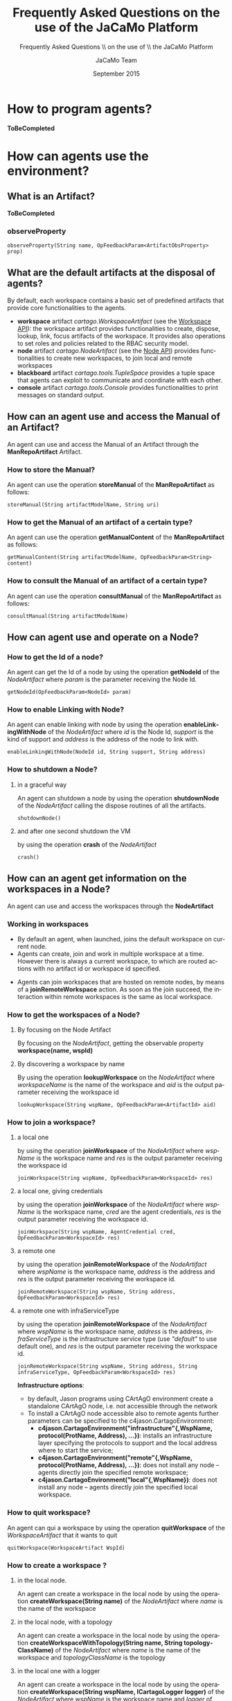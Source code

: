 #+TITLE:     Frequently Asked Questions on the use of the JaCaMo Platform
#+AUTHOR:    JaCaMo Team
#+EMAIL:     
#+DATE:      September 2015

#+SUBTITLE:  Frequently Asked Questions \\ on the use of \\ the JaCaMo Platform
#+DESCRIPTION: 
#+KEYWORDS: 
#+LANGUAGE:  en
#+OPTIONS: email:t H:3 toc:4 num:t \n:nil @:t ::t |:t ^:t -:t f:t *:t <:t
#+OPTIONS: TeX:t LaTeX:nil skip:nil d:nil todo:t pri:nil tags:nil
#+OPTIONS: org-html-html5-fancy:t
#+INFOJS_OPT: view:nil toc:nil ltoc:t mouse:underline buttons:0 path:http://orgmode.org/org-info.js
#+EXPORT_SELECT_TAGS: export
#+EXPORT_EXCLUDE_TAGS: noexport
# +LINK_UP: index.html 
# +LINK_HOME: index.html
#+STYLE: <link rel="stylesheet" type="text/css" href="./jcm.css" />

* How to program agents?
*ToBeCompleted*
* How can agents use the environment?
** What is an Artifact?
*ToBeCompleted*
*** observeProperty 
#+BEGIN_EXAMPLE
 observeProperty(String name, OpFeedbackParam<ArtifactObsProperty> prop)
#+END_EXAMPLE
** What are the default artifacts at the disposal of agents?
By default, each workspace contains a basic set of predefined artifacts that provide core functionalities to the agents.
+ *workspace* artifact /cartago.WorkspaceArtifact/ (see the [[http://jacamo.sf.net/doc/cartago/main-api/cartago/WorkspaceArtifact.html][Workspace API]]): the workspace artifact provides functionalities to create, dispose, lookup, link, focus artifacts of the workspace. It provides also operations to set roles and policies related to the RBAC security model.
+ *node* artifact /cartago.NodeArtifact/ (see the [[http://jacamo.sf.net/doc/cartago/main-api/cartago/NodeArtifact.html][Node API]]) provides functionalities to create new workspaces, to join local and remote workspaces
+ *blackboard* artifact /cartago.tools.TupleSpace/ provides a tuple space that agents can exploit to communicate and coordinate with each other.
+ *console* artifact /cartago.tools.Console/ provides functionalities to print messages on standard output.
** How can an agent use and access the Manual of an Artifact?
An agent can use and access the Manual of an Artifact through the *ManRepoArtifact* Artifact.
*** How to store the Manual?
An agent can use the operation *storeManual* of the *ManRepoArtifact* as follows:
#+BEGIN_EXAMPLE
  storeManual(String artifactModelName, String uri)
#+END_EXAMPLE
*** How to get the Manual of an artifact of a certain type?
An agent can use the operation *getManualContent* of the *ManRepoArtifact* as follows:
#+BEGIN_EXAMPLE
  getManualContent(String artifactModelName, OpFeedbackParam<String> content)
#+END_EXAMPLE
*** How to consult the Manual of an artifact of a certain type?
An agent can use the operation *consultManual* of the *ManRepoArtifact* as follows:
#+BEGIN_EXAMPLE
  consultManual(String artifactModelName)
#+END_EXAMPLE
** How can agent use and operate on a Node?
*** How to get the Id of a node?
An agent can get the Id of a node by using the operation *getNodeId* of the /NodeArtifact/ where /param/ is the parameter receiving the Node Id.
#+BEGIN_EXAMPLE
  getNodeId(OpFeedbackParam<NodeId> param)
#+END_EXAMPLE
*** How to enable Linking with Node?
An agent can enable linking with node by using the operation *enableLinkingWithNode* of the /NodeArtifact/ where /id/ is the Node Id, /support/ is the kind of support and /address/ is the address of the node to link with. 
#+BEGIN_EXAMPLE
  enableLinkingWithNode(NodeId id, String support, String address)
#+END_EXAMPLE
*** How to shutdown a Node?
**** in a graceful way
An agent can shutdown a node by using the operation *shutdownNode* of the /NodeArtifact/ calling the dispose routines of all the artifacts. 
#+BEGIN_EXAMPLE
  shutdownNode()
#+END_EXAMPLE
**** and after one second shutdown the VM
by using the operation *crash* of the /NodeArtifact/
#+BEGIN_EXAMPLE
  crash()
#+END_EXAMPLE
** How can an agent get information on the workspaces in a Node?
An agent can use and access the workspaces through the *NodeArtifact*
*** Working in workspaces
+ By default an agent, when launched, joins the default workspace on current node. 
+ Agents can create, join and work in multiple workspace at a time. However there is always a current workspace, to which are routed actions with no artifact id or workspace id specified. 
# Current workspace info are automatically tracked by the current *wsp(WspId,Name,NodeId)* belief.
+ Agents can join workspaces that are hosted on remote nodes, by means of a *joinRemoteWorkspace* action. As soon as the join succeed, the interaction within remote workspaces is the same as local workspace.
*** How to get the workspaces of a Node?
**** By focusing on the Node Artifact
By focusing on the /NodeArtifact/, getting the observable property *workspace(name, wspId)*
**** By discovering a workspace by name
By using the operation *lookupWorkspace* on the /NodeArtifact/ where /workspaceName/ is the name of the workspace and /aid/ is the output parameter receiving the workspace id
#+BEGIN_EXAMPLE
  lookupWorkspace(String wspName, OpFeedbackParam<ArtifactId> aid)
#+END_EXAMPLE
*** How to join a workspace?
**** a local one
by using the operation *joinWorkspace*  of the /NodeArtifact/ where /wspName/ is the workspace name and /res/ is the output parameter receiving the workspace id
#+BEGIN_EXAMPLE
joinWorkspace(String wspName, OpFeedbackParam<WorkspaceId> res)
#+END_EXAMPLE
**** a local one, giving credentials
by using the operation *joinWorkspace* of the /NodeArtifact/ where /wspName/ is the workspace name, /cred/ are the agent credentials, /res/ is the output parameter receiving the workspace id.
#+BEGIN_EXAMPLE
  joinWorkspace(String wspName, AgentCredential cred, OpFeedbackParam<WorkspaceId> res)
#+END_EXAMPLE
**** a remote one
by using the operation *joinRemoteWorkspace*  of the /NodeArtifact/ where /wspName/ is the workspace name, /address/ is the address and /res/ is the output parameter receiving the workspace id.
#+BEGIN_EXAMPLE
joinRemoteWorkspace(String wspName, String address, OpFeedbackParam<WorkspaceId> res)
#+END_EXAMPLE
**** a remote one with infraServiceType
by using the operation *joinRemoteWorkspace* of the /NodeArtifact/ where /wspName/ is the workspace name, /address/ is the address, /infraServiceType/ is the infrastructure service type (use /"default"/ to use default one), and /res/ is the output parameter receiving the workspace id.
#+BEGIN_EXAMPLE
joinRemoteWorkspace(String wspName, String address, String infraServiceType, OpFeedbackParam<WorkspaceId> res) 
#+END_EXAMPLE
*Infrastructure options*: 
  + by default, Jason programs using CArtAgO environment create a standalone CArtAgO node, i.e. not accessible through the network
  + To install a CArtAgO node accessible also to remote agents further parameters can be specified to the c4jason.CartagoEnvironment:
     + *c4jason.CartagoEnvironment("infrastructure"{,WspName, protocol(ProtName, Address), ...})*: installs an infrastructure layer specifying the protocols to support and the local address where to start the service;
     + *c4jason.CartagoEnvironment("remote"{,WspName, protocol(ProtName, Address), ...})*: does not install any node – agents directly join the specified remote workspace;
     + *c4jason.CartagoEnvironment("local"{,WspName})*: does not install any node – agents directly join the specified local workspace.
*** How to quit workspace?
An agent can qui a workspace by using the operation *quitWorkspace* of the /WorkspaceArtifact/ that it wants to quit
#+BEGIN_EXAMPLE
  quitWorkspace(WorkspaceArtifact WspId)
#+END_EXAMPLE
*** How to create a workspace ?
**** in the local node.
An agent can create a workspace in the local node by using the operation *createWorkspace(String name)* of the /NodeArtifact/ where /name/ is the name of the workspace
**** in the local node, with a topology
An agent can create a workspace in the local node by using the operation *createWorkspaceWithTopology(String name, String topologyClassName)* of the /NodeArtifact/ where /name/ is the name of the workspace and /topologyClassName/ is the topology
**** in the local one with a logger
An agent can create a workspace in the local node by using the operation *createWorkspace(String wspName, ICartagoLogger logger)* of the /NodeArtifact/ where /wspName/ is the workspace name and /logger/ of type /ICartagoLogger/ is the logger
** How can an agent use and access artifacts within a Workspace?
An agent can use and access artifacts within a workspace through the *WorkspaceArtifact*
*** How to make agents invoque operations of the artifact?
+ In case of operation invocation with no specification of target artifact: the artifact is automatically selected from the workspace. If there are no artifacts providing such action, the action fails. if more than one artifact is found, artifacts created by the agent itself are considered first. If more than one artifact is found, one is selected non deterministically. Then, the rest of the artifacts are considered, and one is selected non deterministically.
+ In case of operation invocation with specification of a target artifact: This is done by adding the annotation *~[artifact_id(Id)]~*, where /Id/ must be bound to the artifact identifier. Alternatively, the annotation *~[artifact_name(Name)]~* can be used, where /Name/ must be bound to the logic name of the artifact.
+ In case of operation invocation with specification of the target workspace: done by adding the annotation *~[wsp_id(WspID)]~*, where /WspID/ must be bound to the wsp identifier.
*** How to create or delete Artifacts?
**** Create a new artifact
by using the operation *makeArtifact* of the /WorkspaceArtifact/ where /name/ is the name of the artifact, /template/ is the artifact template (type) and /aid/ is the output parameter receiving the artifact id.
#+BEGIN_EXAMPLE
  makeArtifact(String artifactName, String templateName, OpFeedbackParam<ArtifactId> aid)
#+END_EXAMPLE
**** Create a new artifact with configuration
by using the operation *makeArtifact* of the /WorkspaceArtifact/ where /name/ is the name of the artifact, /template/ is the artifact template (type), /artifactconf/ the artifact configuration and /aid/ is the output parameter receiving the artifact id.
#+BEGIN_EXAMPLE
makeArtifact(String artifactName, String templateName, ArtifactConfig artifactconf, OpFeedbackParam<ArtifactId>   aid)
#+END_EXAMPLE
**** Add an artifact factory
by using the operation *addArtifactFactory* of the /WorkspaceArtifact/ where /factory/ is the artifact factory.
#+BEGIN_EXAMPLE
  addArtifactFactory(ArtifactFactory factory)
#+END_EXAMPLE
**** Remove an existing artifact factory
by using the operation *removeArtifactFactory* of the /WorkspaceArtifact/ where /name/ is the factory name
#+BEGIN_EXAMPLE
  removeArtifactFactory(String name)
#+END_EXAMPLE
**** Dispose Artifact
by using the operation *disposeArtifact* of the /WorkspaceArtifact/ where /id/ is the artifact id. 
#+BEGIN_EXAMPLE
  disposeArtifact(ArtifactId id)
#+END_EXAMPLE
*** How to get the artifacts within a workspace?
**** By focusing on the Workspace Artifact
By focusing on the Workspace Artifact, getting the observable property /artifact(artifactName, templateName, id)/
**** By discovering an artifact by name
Using the operation *lookupArtifact* of the /WorkspaceArtifact/ where /artifactName (string)/ is the name of the artifact, /aid/ is the output parameter receiving the id of the artifact.
#+BEGIN_EXAMPLE
  lookupArtifact(String artifactName, OpFeedbackParam<ArtifactId> aid)
#+END_EXAMPLE
**** By discovering an artifact by type
Using the operation *lookupArtifactByType* of the /WorkspaceArtifact/ where /artifactName (string)/ is the name of the artifact, /aid/ is the output parameter receiving the id of the artifact.
#+BEGIN_EXAMPLE
  lookupArtifactByType(String artifactType, OpFeedbackParam<ArtifactId> aid)
#+END_EXAMPLE
**** By getting the list of available artifact names
Using the operation *getCurrentArtifacts* of the /WorkspaceArtifact/ where /list/ is the output parameter receiving the list of the artifact names.
#+BEGIN_EXAMPLE
  getCurrentArtifacts(OpFeedbackParam<String[]> list)
#+END_EXAMPLE
**** By getting the current artifact list
Using the operation *getArtifactList* of the /WorkspaceArtifact/ where /artifacts/ is the output parameter receiving the list of the artifact ids.
#+BEGIN_EXAMPLE
  getArtifactList(OpFeedbackParam<ArtifactId[]> artifacts)
#+END_EXAMPLE
*** How to observe artifacts?
**** Start observing 
Using the operation *focus* of the /WorkspaceArtifact/ where /aid/ is the artifact id on which ones wants to focus.
#+BEGIN_EXAMPLE
  focus(ArtifactId aid)
#+END_EXAMPLE
**** Start observing when available
Using the operation *focusWhenAvailable* of the /WorkspaceArtifact/ where /artName/ is the artifact name
#+BEGIN_EXAMPLE
  focusWhenAvailable(String artName)
#+END_EXAMPLE
**** Start observing for specific events
Using the operation *focus* of the /WorkspaceArtifact/ where /aid/ is the artifact id, /filter/ is the filter to select which events to perceive
#+BEGIN_EXAMPLE
  focus(ArtifactId aid, IEventFilter filter)
#+END_EXAMPLE
**** Start observing for specific events when available
Using the operation *focusWhenAvailable* of the /WorkspaceArtifact/ where /artName/ is the artifact name, /filter/ is the filter to select the events to perceive
#+BEGIN_EXAMPLE
  focusWhenAvailable(String artName, IEventFilter filter)
#+END_EXAMPLE
*** How to stop Observing artifacts?
**** Stop observing an artifact
Using the operation *stopFocus* of the /WorkspaceArtifact/ where /aid/ is the artifact id that one wants to stop focusing on
#+BEGIN_EXAMPLE
  stopFocus(ArtifactId aid)
#+END_EXAMPLE
*** How to link artifacts?
Using the operation *linkArtifacts* of the /WorkspaceArtifact/ where /artifactOutId/ is the artifact id source of the link, /artifactOutPort/ is the port of the source, /artifactInId/ is the artifact id of the target of the link
#+BEGIN_EXAMPLE
  linkArtifacts(ArtifactId artifactOutId, String artifactOutPort, ArtifactId artifactInId)
#+END_EXAMPLE
*** How to add a specific rule-based management to a workspace?
Using the operation *setWSPRuleEngine* of the /WorkspaceArtifact/ where /man/ is the rule engine to add
#+BEGIN_EXAMPLE
  setWSPRuleEngine(AbstractWSPRuleEngine man)
#+END_EXAMPLE
*** How to add a specific topology to a workspace?
Using the operation *setWorkspaceTopology* of the /WorkspaceArtifact/
#+BEGIN_EXAMPLE
  setWorkspaceTopology(AbstractWorkspaceTopology topology)
#+END_EXAMPLE
*** COMMENT manuals management
**** create manual 
+ createManual(String src, OpFeedbackParam<ArtifactId> aid)
**** create manual from file
+ createManualFromFile(String fname, OpFeedbackParam<ArtifactId> aid) 
*** How to add RBAC to a workspace?
**** Setting a security manager
Using the operation *setSecurityManager* of the /WorkspaceArtifact/ where /man/ is the security manager
#+BEGIN_EXAMPLE
  setSecurityManager(IWorkspaceSecurityManager man)
#+END_EXAMPLE
**** Adding a role
Using the operation *addRole* of the /WorkspaceArtifact/ where /roleName/ is the role Name to add
#+BEGIN_EXAMPLE
  addRole(String roleName)
#+END_EXAMPLE
**** Removing a role, if it exists
Using the operation *removeRole* of the /WorkspaceArtifact/ where /roleName/ is the role Name to remove
#+BEGIN_EXAMPLE
  removeRole(String roleName)
#+END_EXAMPLE
**** Getting the current roles list
Using the operation *getRoleList* of the /WorkspaceArtifact/ where /list/ is the role list
#+BEGIN_EXAMPLE
  getRoleList(OpFeedbackParam<String[]> list)
#+END_EXAMPLE
**** Adding a policy to a role 
Using the operation *addRolePolicy* of the /WorkspaceArtifact/ where /roleName/ is the role name, /artifactName/ is the artifact name, /policy/ is the policy
#+BEGIN_EXAMPLE
  addRolePolicy(String roleName, String  artifactName, IArtifactUsePolicy policy)
#+END_EXAMPLE
**** Removing a policy
Using the operation *removeRolePolicy* of the /WorkspaceArtifact/ where /roleName/ is the role Name, /artifactName/ is the artifact name
#+BEGIN_EXAMPLE
  removeRolePolicy(String roleName, String  artifactName)
#+END_EXAMPLE
**** Setting the default use policy
Using the operation *setDefaultRolePolicy* of the /WorkspaceArtifact/ where /roleName/ is the role name, /artName/ is the artifact name, /policy/ is the policy to add
#+BEGIN_EXAMPLE
  setDefaultRolePolicy(String roleName, String artName, IArtifactUsePolicy policy)
#+END_EXAMPLE
* How can an agent use the organization?
Being part of an organization means for an agent to be able to get the current state of the organization entity and to execute organizational actions on the organization entity. Actions and current state are brought to the agents by /organisational/ artifacts: /GroupBoard/ and /SchemeBoard/
** How can an agent use Groups? 
Agents may use groups by using the GroupBoard Artifact (see the [[http://moise.sf.net/doc/api/ora4mas/nopl/GroupBoard.html][GroupBoard API]])
*** How to manage groups?
**** How to create a group?
An agent can create a group instance by using the *makeArtifact* operation using a /GroupBoard/ artifact template ToBeCompleted
**** How to delete a group?
A group can be deleted by destroying the artifact (~GrId~) that manages it and then disposing the corresponding Artifact.
#+BEGIN_EXAMPLE
  destroy()[artifact_id(GrId)];
  disposeArtifact(GrId);
#+END_EXAMPLE
**** How to get the group specification of a group?
The group specification is accessible through the observable property mapped to  *specification(….)* agent's belief - annotated with artifact(artifact id) (a prolog like representation)
# +BEGIN_EXAMPLE
#+begin_example
  group_specification(group type id, list of role, list of sub-groups, properties) 
#+end_example
# +END_EXAMPLE
Each role in the list is: /role(id,min cardinality, max cardinality, list of compatible roles, list of links)/, each link is: /link(type, target, scopo)/ ([[http://moise.sf.net/doc/api/moise/os/ss/Group.html#getAsProlog()][see explanations]])
*** How to enter a group?
+ for now the only way to enter a group is by adopting a role
*** How to manage roles within a group?
**** How to adopt a role?
An agent can try to adopt /role/ in the group by calling the action *adoptRole* on the GroupBoard in charge of the management of the group
#+BEGIN_EXAMPLE
  adoptRole(String role)
#+END_EXAMPLE
**** How to leave a role?
An agent can try to leave/give up /role/in the group by executing the action *leaveRole* on the GroupBoard in charge of the management of the group
#+BEGIN_EXAMPLE
  leaveRole(String role)
#+END_EXAMPLE
**** How to know what roles are played in a group?
An agent can know the roles that are played in a group by accessing to the observable property mapped to an agent's belief - annotated with the group artifact id - *play* with /agent/ being the agent is playing the /role/ in the /group/
#+BEGIN_EXAMPLE
  play(agent, role, group) 
#+END_EXAMPLE
*** How to manage social scheme responsibilities of a group?
**** How to start a group being responsible of a social scheme?
An agent can start a group being responsible for the scheme /schId/ by using the operation *addScheme* on the GroupBoard in charge on the management of the group
#+BEGIN_EXAMPLE
  addScheme(String schId) 
#+END_EXAMPLE
**** How to stop a group being responsible of a social scheme?
An agent can finish a group being responsible for the scheme /schId/ by using the operation *removeScheme* on the GroupBoard in charge on the management of the group
#+BEGIN_EXAMPLE
  removeScheme(String schId)
#+END_EXAMPLE
**** How to the scheme under the responsibility of a group?
An agent can get the list of schemes ids it is responsible for through the observable property mapped to the agent's belief - annotated with artifact(artifact id) - *schemes*
#+BEGIN_EXAMPLE
  schemes(ListOfSchemes) 
#+END_EXAMPLE
*** How to manage hierachies of groups?
**** How to set the parent of a group?
An agent can set a group becoming a subgroup of /parentGroupId/ by using the operation *setParentGroup*
#+BEGIN_EXAMPLE
  setParentGroup(String parentGroupId) 
#+END_EXAMPLE
**** How to get the hierarchy of a group?
An agent cat get the list of subgroup ids of a group through the observable properties mapped to the agent's beliefs - annotated with artifact(artifact id) - *subgroups*
#+BEGIN_EXAMPLE
  subgroups(ListOfGroupIds)
#+END_EXAMPLE
An agent cat get the parent group id of a group through the observable properties mapped to the agent's beliefs - annotated with artifact(artifact id) - *parentGgroup*
#+BEGIN_EXAMPLE
  parentGroup(GroupId)
#+END_EXAMPLE
*** How to manage ownership of a group?
+ ToBeCompleted
*** How to get the status of a group?
An agent can get the status (i.e. wether the group is well-formed or not) of a group through the observable property mapped to an agent's belief - annotated with the group artifact id - *formationStatus*  (values are /ok/ and /nok/) 
#+BEGIN_EXAMPLE
  formationStatus(OkOrNotOk)
#+END_EXAMPLE
** How can an agent use social schemes?
see the [[http://moise.sf.net/doc/api/ora4mas/nopl/SchemeBoard.html][SchemeBoard API]]
*** How to manage a social scheme?
**** How to create a scheme?
ToBeCompleted
**** How to delete a scheme?
A scheme can be deleted by destroying the artifact (~SchId~) that manages it and then disposing the corresponding Artifact.
#+BEGIN_EXAMPLE
  destroy()[artifact_id(SchId)];
  disposeArtifact(SchId);
#+END_EXAMPLE
**** How to get the scheme specification of a scheme?
The scheme specification is accessible through the observable property mapped to  *specification(….)* agent's belief - annotated with artifact(artifact id) (see [[http://moise.sf.net/doc/api/ora4mas/nopl/SchemeBoard.html][SchemeBoard API]]) ([[http://moise.sf.net/doc/api/moise/os/fs/Scheme.html#getAsProlog()][see explanations]])
#+BEGIN_EXAMPLE
  scheme_specification(id,goals tree starting by root goal,missions)
#+END_EXAMPLE
**** How to know which groups are responsible of a scheme?
An agent can get the list of groups responsible for a scheme through the observable property mapped to the  agent's beliefs - annotated with artifact(artifact id) - *groups*
#+BEGIN_EXAMPLE
  groups(ListOfGroups)
#+END_EXAMPLE
**** How to know that a scheme has been destroyed?
An agent can get the fact that an artifact has been destroyed through the belief *destroyed*
#+BEGIN_EXAMPLE
  destroyed(artifact id)
#+END_EXAMPLE
*** How to manage goals?
**** How to set a goal of a social scheme as achieved?
An agent can set a goal as achieved using the action *goalAchieved*
#+BEGIN_EXAMPLE
goalAchieved(String goal) 
#+END_EXAMPLE
Note: verifications that the agent is committed to the goal and that the goal has been enabled throwing a /normFailure/ in the case of breaking some regimentation
**** How to set an argument to a goal?
An agent can set a /value/ for the /goal/ argument /var/ by using the action *setArgumentValue*
#+BEGIN_EXAMPLE
setArgumentValue(String goal, String var, Object value) 
#+END_EXAMPLE
**** How to reset a goal and relaunch its achievement?
An agent can reset the status of a goal by using the action *resetGoal*
#+BEGIN_EXAMPLE
resetGoal(String goal)
#+END_EXAMPLE
**** How to get a goal state?
The status of a goal is accessible through the observable property mapped to the agent's belief - annotated with artifact(artifact id) - *goalState* 
#+BEGIN_EXAMPLE
  goalState(schId, goalId, list of committed agents, list of agents that achieved the goal, state) 
#+END_EXAMPLE
The /state/ refers to the goal status: /waiting/, /enabled/, /satisfied/). 
*** How to manage missions?
**** How to commit to a mission? 
An agent can try to commit to a mission in the scheme by using the action *commitMission*
#+BEGIN_EXAMPLE
commitMission(String mission)
#+END_EXAMPLE
/Note/: verifications of the mission max cardinality and mission permissions, throwing /normFailure/ in the case of breaking some regimentation)
**** How to leave a mission? 
An agent can leave its misseion in the scheme by using the action *leaveMission*
#+BEGIN_EXAMPLE
  leaveMission(String mission) 
#+END_EXAMPLE
/Note/: verification that the agent is committed to the mission and that the mission's goals have been satisfied throwing a /normFailure/ in the case of breaking some regimentation
**** How to get the current mission commitments?
The current mission commitments are accessible through the observable property mapped to an agent's belief - annotated with artifact(artifact id) - *commitment* telling that agent ag is committed to the mission in the scheme (we have as many obs prop as commitments) 
#+BEGIN_EXAMPLE
  commitment(agent, mission, scheme) 
#+END_EXAMPLE
** How can an agent manage norms and obligations?
*** How to get the current obligations?
An agent can get current active obligation through the observable property mapped to an agent's belief - annotated with artifact(artifact id) - *obligation*: 
#+BEGIN_EXAMPLE
  obligation(agent,norm,goal,deadline) 
#+END_EXAMPLE
*** How to get the status of a norm? 
An agent can get the status of a norm thanks to organizational events mapped to the following agent's beliefs: *oblCreated* (the obligation /o/ is created), *oblFulfilled* (the obligation /o/ is fulfilled), *oblUnfulfilled* (the obligation /o/ is unfulfilled (e.g. by timeout), *oblInactive* (the obligation /o/ is inactive (e.g. its condition does not hold anymore))
#+BEGIN_EXAMPLE
oblCreated(o)
oblFulfilled(o)
oblUnfulfilled(o)
oblInactive(o) 
#+END_EXAMPLE
*** How to get the reason why a norm has failed?
An agent can get the failure reason /f/ (e.g. due to some regimentation violation) of a norm thanks thanks to organizational events mapped to agent's belief *normFailure*:
#+BEGIN_EXAMPLE
normFailure(f) 
#+END_EXAMPLE
* COMMENT How to use the .jcm file?
** Template
*** example global 
#+BEGIN_EXAMPLE
mas olivier { .... }
#+END_EXAMPLE
*** Agent definition
**** definition
#+BEGIN_EXAMPLE
<agent>     ::= agent <name> [ : <source> ] { <parameter>* }
<parameter> ::= <id> : <value> ( (, | EOL) <value> ) *
<id>        ::= beliefs | goals | ag-class | ag-arch | ag-bb-class |
                verbose | myparameter | node | instances | join | focus |
                roles
#+END_EXAMPLE
**** example
#+BEGIN_EXAMPLE
      agent bob : participant.asl {                    // if source is omitted, bob.asl will be used
           // initial beliefs
           beliefs:     p("this is a condition",15000)   
                        friend(alice)
           // initial goals
           goals:       start, go(home)                  
           // if omitted, Jason Agent default class will be used
           ag-class:    tt.MyAgClass                     
           // CArtAgO arch is automatically included, if necessary, JADE arch is automatically included
           ag-arch:     myp.myArch1
                        mypkg.MyCustomAgArch             
           ag-bb-class: my.Bb
           // 0 means only agent output, 1 means agent+jason output, 2 means agent+jason+debug output
           verbose:     2                                
           // user application parameter, used for instance by user custom architectures
           myparameter: "this is an appl paramter"       
           // the logical name of the place where the agent will run
           node:        n1                               
           // 5 bobs (called bob1, bob2, ... bob5) will be created. 
           // You can also list the names of the agents. Default value is 1.
           instances:   5                                
           // join the workspace w2
           join:        w2                               
           // focus on artifact a1 in workspace w1 running on node n1
           focus:       w1.a1 @ n1                       
           // adopt the role r1 in group g2 and role r2 in group g3 (in org o1)
           roles:       r1 in g2, r2 in o1.g3            
      }
      // the source is alice.asl, one instance will be created at default node
      agent alice
#+END_EXAMPLE
*** Environment definition
**** Definition
#+BEGIN_EXAMPLE
       <environment> ::= <workspace>*
       <workspace>   ::= workspace <name> { <artifact>* <agents> <node> }
       <artifact>    ::= artifact  <name> : <type> [ { focused-by: <agents> } ]
       <agents>      ::= agents : <name> ( (, | EOL) <name> )* | "*"   // "*" means all agents
       <node>        ::= node :   <name> EOL
#+END_EXAMPLE
**** Example
#+BEGIN_EXAMPLE
       workspace w1 {
          // creates an artifact named c1 as an instance of mylib.Counter 
          // initialised with (10) 
          artifact c1: mylib.Counter(10)               
          artifact bll: mylist.BlackList() 
          // this workspace will run on node n2
          node: n2                                     
       }
#+END_EXAMPLE
*** Organisation Entity definition
**** Definition
#+BEGIN_EXAMPLE
       <organisations> ::= <org>*
       <org>           ::= organisation <name> [ : <source> ] { <parameter>* <agents> <node> <group>* <scheme>* }
       <group>         ::= group  <name> : <type> [ { <parameter>* } ] 
       <scheme>        ::= scheme <name> : <type> [ { <parameter>* } ] 
#+END_EXAMPLE
**** Example
#+BEGIN_EXAMPLE
      // os.xml is the file with the organisational specification, 
      // if omitted o1.xml is used
      organisation o1 : os.xml {                      
           // creates a group instance named g1 based on the group definition 
           // identified by writepaper (defined in the o1.xml file)
           group g1: writepaper {                       
           responsible-for: s1                       
           // the group will be responsible for the scheme s1
           owner: alice
           // starts GUI for this group             
           debug                                     
           // groups sg2 will be a sub-group of g1          
           group sg2 : t1                            
        }             
        // another group (without particular initialisation) 
        group g2 : writepaper                        
        
        // instance of scheme identified by wpscheme (in o1.xml)  
        scheme s1 : wpscheme                         
     }
     asl-path: src/agt
               src/agt/inc
#+END_EXAMPLE
*** Platform configuration
**** example
#+BEGIN_EXAMPLE
         platform: jade() 
                cartago("infrastructure")
#+END_EXAMPLE
*** Node configuration
**** example
#+BEGIN_EXAMPLE
       node n3 running @ x.com.fr
       // nodes not defined will be launched when this .jcm is run
#+END_EXAMPLE
** Configuration
+ use the common-cartago.asl from jacamo (acquired automatically by creating an agent by using the plugin)
** Multi-Agent System Basic Components
*** Agents
Three kinds of skill are considered: 
+ skills to use Jason internal actions: [[./src/agt/inc/default-acting-skills.asl][default-acting-skills.asl]]
+ skills to act using only one artifact: [[./src/agt/inc/acting-skills.asl][acting-skills.asl]]
+ skills to act using all the artifacts able to enact the involved action: [[./src/agt/inc/acting-on-all-artifacts-skills.asl][acting-on-all-artifacts-skills.asl]]
Besides these skills related to acting on the environment, agents may have organizational reasoning skills
+ skills to reason on the organization: 
  + [[./src/agt/inc/org-obedient.asl][org-obedient.asl]]: obedience to the organization to which they participate.
  + [[./src/agt/inc/org-reasoning.asl][org-reasoning.asl]]: reasoning on the organization to adapt/change/manage it.
**** Obedient agents able to act using one artifact
+ [[./acting-agent.asl][acting-agent.asl]]
**** Obedient agents able to act using all artifacts
+ [[./acting-on-all-artifacts-agent.asl][acting-on-all-artifacts-agent.asl]]
**** Obedient agents able to act using all artifacts and reasoning on the organization
+ [[./acting-on-all-artifacts-org-reasonner-agent.asl][acting-on-all-artifacts-org-reasonner-agent.asl]]
*** Environment/ Workspace/ Artifact
A GUI Artifact displaying the message produced by the agent
+ [[./src/env/display/GUIConsole.java][GUIConsole.java]] and its accompanying display: [[./src/env/display/Display.java][Display.java]]
*** Organization
+ One structure with a simple plan: [[./src/org/simple-os.xml][simple-os.xml]]
+ One structure with a plan allocating one goal per role: [[./src/org/only-one-goalduty-os.xml][only-one-goalduty-os.xml]]
+ One structure with a plan intermixing goal execution (with same goals): [[./src/org/intermixing-goal-duties-os.xml][intermixing-goal-duties-os.xml]]
+ One structure with a plan intermixing goal execution (with different goals): [[./src/org/intermixing-different-goal-duties-os.xml][intermixing-different-goal-duties-os.xml]]
** Basic Hello MAS
*** Simple launching configuration
+ Set of [[./src/agt/acting-on-default-artifacts-agent.asl][acting-on-default-artifacts-agent.asl]] agents
+ Use of default /Console/ Artifact
+ Simple [[./src/org/simple-os.xml][simple-os.xml]] organization
**** Basic launch
+ [[./helloJaCaMo-1a-basic.jcm][helloJaCaMo-1a-basic.jcm]]
**** Variation on goal allocations
+ [[./helloJaCaMo-1b-basic-playing-with-goal.jcm][helloJaCaMo-1b-basic-playing-with-goal.jcm]]
**** Use of a richer organization 
+ Set of [[./src/agt/acting-on-default-artifacts-agent.asl][acting-on-default-artifacts-agent.asl]] agents
+ Use of default /Console/ Artifact
+ Simple [[./src/org/only-one-goalduty-os.xml][only-one-goalduty-os.xml]] organization
***** Basic launch
+ [[./helloJaCaMo-2a-basic-only_one_goalduty_os.jcm][helloJaCaMo-2a-basic-only_one_goalduty_os.jcm]]
***** Variation on goal allocations
+ [[./helloJaCaMo-2b-basic-only_one_goalduty_os-playing-with-goals.jcm][helloJaCaMo-2b-basic-only_one_goalduty_os-playing-with-goals.jcm]]
*** Use of dedicated Artifacts
**** Simple organization, internal goals
+ Agents declare joining workspace: [[./helloJaCaMo-3a-workspace-jacamo.jcm][helloJaCaMo-3a-workspace-jacamo.jcm]]
+ Workspace declare agents joining: [[./helloJaCaMo-3b-workspace-jacamo.jcm][helloJaCaMo-3b-workspace-jacamo.jcm]]
**** Richer organization
+ [[./helloJaCaMo-3a-workspace-jacamo-only_one_goalduty_os.jcm][helloJaCaMo-3a-workspace-jacamo-only_one_goalduty_os.jcm]]
** Hello MAS using multiple workspaces
*** On the same machine
**** Test of the join workspace effects, agent uses artifact in its workspace
+ With simple organization: [[./helloJaCaMo-4a-multiple-workspaces-join-effects.jcm][helloJaCaMo-4a-multiple-workspaces-join-effects.jcm]]
+ With richer organization: [[./helloJaCaMo-4a-multiple-workspaces-only_one_goalduty_os-join-effects.jcm][helloJaCaMo-4a-multiple-workspaces-only_one_goalduty_os-join-effects.jcm]]
**** Test of the join workspace effects, some agents use all artifacts of their workspaces 
+ With richer organization, use of beliefs with the name of the artifacts: [[./helloJaCaMo-4a-multiple-workspaces-only_one_goalduty_os-acting_on_all_artifacts_agent-artifact_belief.jcm][helloJaCaMo-4a-multiple-workspaces-only_one_goalduty_os-acting_on_all_artifacts_agent-artifact_belief.jcm]]
+ With richer organization, test of the join effects: [[./helloJaCaMo-4a-multiple-workspaces-only_one_goalduty_os-acting_on_all_artifacts_agent-join-effects.jcm][helloJaCaMo-4a-multiple-workspaces-only_one_goalduty_os-acting_on_all_artifacts_agent-join-effects.jcm]]
**** 
+ [[./helloJaCaMo-4b-multiple-workspaces-side-effect-focus.jcm][helloJaCaMo-4b-multiple-workspaces-side-effect-focus.jcm]]
** Hello MAS using multiple workspaces in a distributed setting
In this part, only one organization either simple or rich, 4 workspaces on three nodes.
It should be used with a combination of one configuration for America, Europe and Mirrorworld.
*** With only one organization in the infrastructure node
**** America Node
+ Using one artifact: [[./helloJaCaMo-5a-dist-america-without-org.jcm][helloJaCaMo-5a-dist-america-without-org.jcm]]
+ Using all artifacts: [[./helloJaCaMo-5a-dist-america-without-org-acting_on_all_artifacts_agent.jcm][helloJaCaMo-5a-dist-america-without-org-acting_on_all_artifacts_agent.jcm]]
**** Europe Node
+ Using one artifact: [[./helloJaCaMo-5a-dist-europe-without-org.jcm][helloJaCaMo-5a-dist-europe-without-org.jcm]]
**** Mirrorworld Node
+ Simple Organization: [[./helloJaCaMo-5a-dist-mirrorworld-simple_os.jcm][helloJaCaMo-5a-dist-mirrorworld-simple_os.jcm]]
+ Richer Organization: [[./helloJaCaMo-5a-dist-mirrorworld-only_one_goalduty_os.jcm][helloJaCaMo-5a-dist-mirrorworld-only_one_goalduty_os.jcm]]
*** With only one organization in one non-infrastructure node
**** America Node
+ [[./helloJaCaMo-5b-dist-america.jcm][helloJaCaMo-5b-dist-america.jcm]]
**** Europe Node
+ [[./helloJaCaMo-5b-dist-europe-with-org.jcm][helloJaCaMo-5b-dist-europe-with-org.jcm]]
**** Mirrorworld Node
+ [[./helloJaCaMo-5b-dist-mirrorworld-without-org.jcm][helloJaCaMo-5b-dist-mirrorworld-without-org.jcm]]
** Hello in multiple organizations
+ [[./helloJaCaMo-6a-dist-america-own-org.jcm][helloJaCaMo-6a-dist-america-own-org.jcm]]
+ [[./helloJaCaMo-6a-dist-europe-own-org.jcm][helloJaCaMo-6a-dist-europe-own-org.jcm]]
+ [[./helloJaCaMo-6a-dist-mirrorworld-jacamo-org.jcm][helloJaCaMo-6a-dist-mirrorworld-jacamo-org.jcm]]
+ [[./helloJaCaMo-6b-dist-america-own-org.jcm][helloJaCaMo-6b-dist-america-own-org.jcm]]
+ [[./helloJaCaMo-6b-dist-europe-own-org.jcm][helloJaCaMo-6b-dist-europe-own-org.jcm]]
+ [[./helloJaCaMo-6b-dist-mirrorworld-jacamo-org.jcm][helloJaCaMo-6b-dist-mirrorworld-jacamo-org.jcm]]
** Advanced
*** Agent reasoning to change the organisation
+ Within one workspace: [[./helloJaCaMo-3a-workspace-jacamo-only_one_goalduty_os-cyclic_scheme_execution.jcm][helloJaCaMo-3a-workspace-jacamo-only_one_goalduty_os-cyclic_scheme_execution.jcm]]
+ With multiple workspaces:  [[./helloJaCaMo-4a-multiple-workspaces-only_one_goalduty_os-cycle_scheme_execution-acting_on_all_artifacts_agent-artifact_belief.jcm][helloJaCaMo-4a-multiple-workspaces-only_one_goalduty_os-cycle_scheme_execution-acting_on_all_artifacts_agent-artifact_belief.jcm]]
+ With multiple workspaces in a distributed setting (should be used with the 5a families for America and Mirrorworld): [[./helloJaCaMo-5a-dist-europe-without-org-cyclic_scheme_execution.jcm][helloJaCaMo-5a-dist-europe-without-org-cyclic_scheme_execution.jcm]]
*** Controling the organization with a monitoring scheme
*** TOCHECK Intermixing goals  
**** Same goal reused at different places of the plan
+ Two organizations to test with the reuse of the same goal at different places of the plan: [[./src/org/intermixing-goal-duties-os.xml][intermixing-goal-duties-os.xml]] or [[./src/org/intermixing-goal-duties-same-goal-os.xml][intermixing-goal-duties-same-goal-os.xml]]
+ [[./helloJaCaMo-2a-basic-only_one_goalduty_os.jcm][helloJaCaMo-2a-basic-only_one_goalduty_os.jcm]] with [[./src/org/intermixing-goal-duties-os.xml][intermixing-goal-duties-os.xml]]
+ or [[./helloJaCaMo-3a-workspace-jacamo-intermixing_goal_duties_os.jcm][helloJaCaMo-3a-workspace-jacamo-intermixing_goal_duties_os.jcm]] with [[./src/org/intermixing-goal-duties-os.xml][intermixing-goal-duties-os.xml]]
**** All different goals
+ [[./helloJaCaMo-3a-workspace-jacamo-intermixing_different_goal_duties_os.jcm][helloJaCaMo-3a-workspace-jacamo-intermixing_different_goal_duties_os.jcm]] with [[./src/org/intermixing-different-goal-duties-os.xml][intermixing-different-goal-duties-os.xml]]
*** Authority Links conflict management











